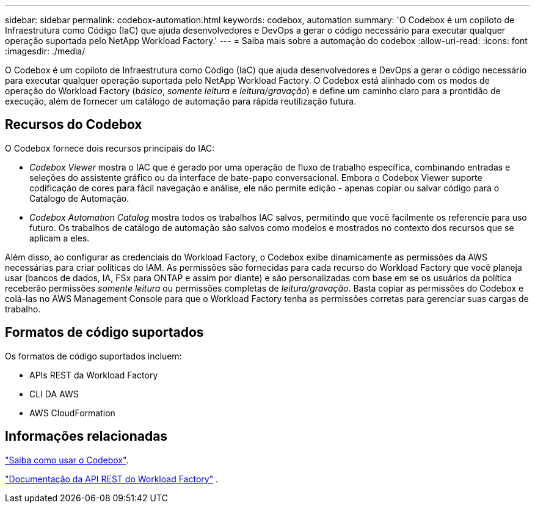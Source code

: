 ---
sidebar: sidebar 
permalink: codebox-automation.html 
keywords: codebox, automation 
summary: 'O Codebox é um copiloto de Infraestrutura como Código (IaC) que ajuda desenvolvedores e DevOps a gerar o código necessário para executar qualquer operação suportada pelo NetApp Workload Factory.' 
---
= Saiba mais sobre a automação do codebox
:allow-uri-read: 
:icons: font
:imagesdir: ./media/


[role="lead"]
O Codebox é um copiloto de Infraestrutura como Código (IaC) que ajuda desenvolvedores e DevOps a gerar o código necessário para executar qualquer operação suportada pelo NetApp Workload Factory.  O Codebox está alinhado com os modos de operação do Workload Factory (_básico_, _somente leitura_ e _leitura/gravação_) e define um caminho claro para a prontidão de execução, além de fornecer um catálogo de automação para rápida reutilização futura.



== Recursos do Codebox

O Codebox fornece dois recursos principais do IAC:

* _Codebox Viewer_ mostra o IAC que é gerado por uma operação de fluxo de trabalho específica, combinando entradas e seleções do assistente gráfico ou da interface de bate-papo conversacional. Embora o Codebox Viewer suporte codificação de cores para fácil navegação e análise, ele não permite edição - apenas copiar ou salvar código para o Catálogo de Automação.
* _Codebox Automation Catalog_ mostra todos os trabalhos IAC salvos, permitindo que você facilmente os referencie para uso futuro. Os trabalhos de catálogo de automação são salvos como modelos e mostrados no contexto dos recursos que se aplicam a eles.


Além disso, ao configurar as credenciais do Workload Factory, o Codebox exibe dinamicamente as permissões da AWS necessárias para criar políticas do IAM.  As permissões são fornecidas para cada recurso do Workload Factory que você planeja usar (bancos de dados, IA, FSx para ONTAP e assim por diante) e são personalizadas com base em se os usuários da política receberão permissões _somente leitura_ ou permissões completas de _leitura/gravação_.  Basta copiar as permissões do Codebox e colá-las no AWS Management Console para que o Workload Factory tenha as permissões corretas para gerenciar suas cargas de trabalho.



== Formatos de código suportados

Os formatos de código suportados incluem:

* APIs REST da Workload Factory
* CLI DA AWS
* AWS CloudFormation




== Informações relacionadas

link:use-codebox.html["Saiba como usar o Codebox"].

link:https://console.workloads.netapp.com/api-doc["Documentação da API REST do Workload Factory"^] .
